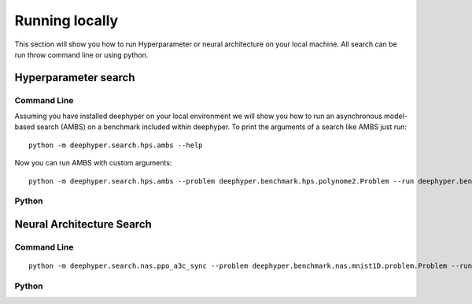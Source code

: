 Running locally
***************

This section will show you how to run Hyperparameter or neural architecture on your local machine. All search can be run throw command line or using python.

Hyperparameter search
=====================

Command Line
------------

Assuming you have installed deephyper on your local environment we will show you how to run an asynchronous model-based search (AMBS) on a benchmark included within deephyper. To print the arguments of a search like AMBS just run:

::

    python -m deephyper.search.hps.ambs --help

Now you can run AMBS with custom arguments:

::

    python -m deephyper.search.hps.ambs --problem deephyper.benchmark.hps.polynome2.Problem --run deephyper.benchmark.hps.polynome2.run

Python
------

.. todo:: use hps inside python

Neural Architecture Search
==========================

Command Line
------------

::

    python -m deephyper.search.nas.ppo_a3c_sync --problem deephyper.benchmark.nas.mnist1D.problem.Problem --run deephyper.search.nas.model.run.alpha.run

Python
------

.. todo:: use nas inside python
